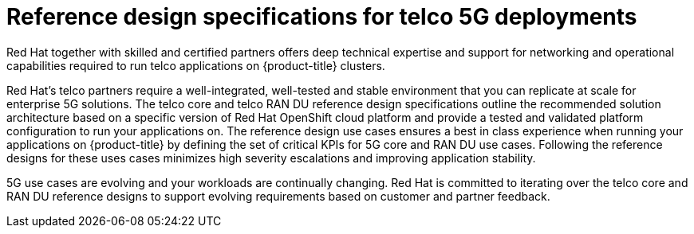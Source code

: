 // Module included in the following assemblies:
//
// *
:_mod-docs-content-type: CONCEPT
[id="telco-ref-design-overview_{context}"]
= Reference design specifications for telco 5G deployments

Red Hat together with skilled and certified partners offers deep technical expertise and support for networking and operational capabilities required to run telco applications on {product-title} clusters.

Red Hat's telco partners require a well-integrated, well-tested and stable environment that you can replicate at scale for enterprise 5G solutions.
The telco core and telco RAN DU reference design specifications outline the recommended solution architecture based on a specific version of Red Hat OpenShift cloud platform and provide a tested and validated platform configuration to run your applications on.
The reference design use cases ensures a best in class experience when running your applications on {product-title} by defining the set of critical KPIs for 5G core and RAN DU use cases.
Following the reference designs for these uses cases minimizes high severity escalations and improving application stability.

5G use cases are evolving and your workloads are continually changing.
Red Hat is committed to iterating over the telco core and RAN DU reference designs to support evolving requirements based on customer and partner feedback.

